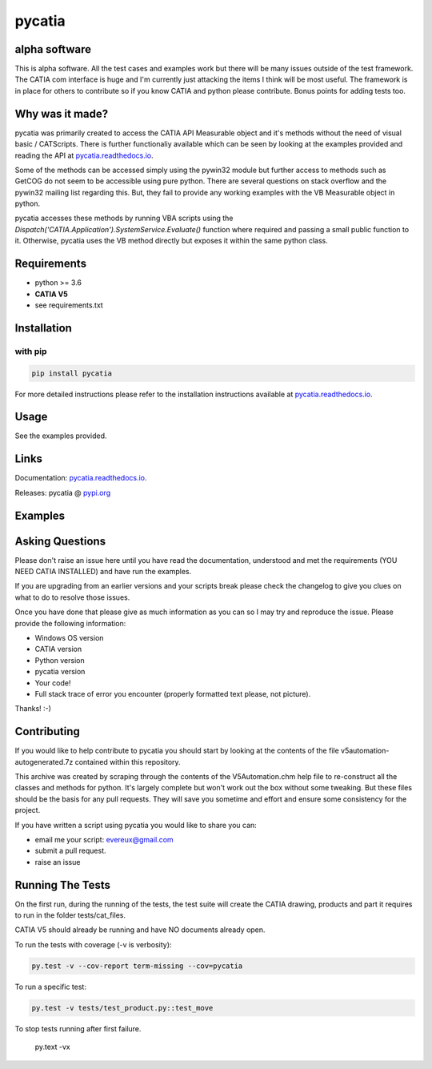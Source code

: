 .. _pycatia.readthedocs.io: https://pycatia.readthedocs.io
.. _pypi.org: https://pypi.org/project/pycatia/

pycatia
=======

alpha software
--------------

This is alpha software. All the test cases and examples work but there will be many
issues outside of the test framework. The CATIA com interface is huge and I'm
currently just attacking the items I think will be most useful. The framework is in
place for others to contribute so if you know CATIA and python please contribute. Bonus
points for adding tests too.


Why was it made?
----------------

pycatia was primarily created to access the CATIA API Measurable
object and it's methods without the need of visual basic / CATScripts.
There is further functionaliy available which can be seen by looking at
the examples provided and reading the API at pycatia.readthedocs.io_.

Some of the methods can be accessed simply using the pywin32 module but further 
access to methods such as GetCOG do not seem to be accessible using pure python.
There are several questions on stack overflow and the pywin32 mailing list regarding
this. But, they fail to provide any working examples with the VB Measurable object 
in python. 

pycatia accesses these methods by running VBA scripts using the 
`Dispatch('CATIA.Application').SystemService.Evaluate()` function where required
and passing a small public function to it. Otherwise, pycatia uses the VB method
directly but exposes it within the same python class.


Requirements
------------

* python >= 3.6 
* **CATIA V5**
* see requirements.txt

Installation
------------

with pip
~~~~~~~~

.. code-block:: python

    pip install pycatia


For more detailed instructions please refer to the installation instructions
available at pycatia.readthedocs.io_.


Usage
-----

See the examples provided.


Links
-----

Documentation: pycatia.readthedocs.io_.

Releases: pycatia @ pypi.org_

Examples
--------

.. _example_1: https://github.com/evereux/pycatia/blob/master/example_1.py
.. _example_2: https://github.com/evereux/pycatia/blob/master/example_2.py
.. _example_3: https://github.com/evereux/pycatia/blob/master/example_3.py
.. _example_4: https://github.com/evereux/pycatia/blob/master/example_4.py
.. _example_5: https://github.com/evereux/pycatia/blob/master/example_5.py
.. _example_6: https://github.com/evereux/pycatia/blob/master/example_6.py
.. _example_7: https://github.com/evereux/pycatia/blob/master/example_7.py
.. _example_8: https://github.com/evereux/pycatia/blob/master/example_8.py
.. _example_9: https://github.com/evereux/pycatia/blob/master/example_9.py
.. _example_10: https://github.com/evereux/pycatia/blob/master/example_10.py
.. _example_11: https://github.com/evereux/pycatia/blob/master/example_11.py

Asking Questions
----------------

Please don't raise an issue here until you have read the documentation, understood and met the requirements (YOU NEED
CATIA INSTALLED) and have run the examples.

If you are upgrading from an earlier versions and your scripts break please check the changelog to give you clues on
what to do to resolve those issues.

Once you have done that please give as much information as you can so I may
try and reproduce the issue. Please provide the following information:

* Windows OS version
* CATIA version
* Python version
* pycatia version
* Your code!
* Full stack trace of error you encounter (properly formatted text please, not picture).

Thanks! :-)

Contributing
------------

If you would like to help contribute to pycatia you should start by looking
at the contents of the file v5automation-autogenerated.7z contained within this repository.

This archive was created by scraping through the contents of the V5Automation.chm help file
to re-construct all the classes and methods for python. It's largely complete but won't work
out the box without some tweaking. But these files should be the basis for any pull requests.
They will save you sometime and effort and ensure some consistency for the project.

If you have written a script using pycatia you would like to share you can:

* email me your script: evereux@gmail.com
* submit a pull request.
* raise an issue


Running The Tests
-----------------

On the first run, during the running of the tests, the test suite will create the CATIA drawing, products and part it
requires to run in the folder tests/cat_files.

CATIA V5 should already be running and have NO documents already open.

To run the tests with coverage (-v is verbosity):

.. code-block:: python

    py.test -v --cov-report term-missing --cov=pycatia

To run a specific test:

.. code-block:: python

    py.test -v tests/test_product.py::test_move

To stop tests running after first failure.

    py.text -vx
